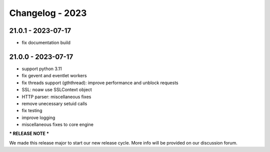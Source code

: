 ================
Changelog - 2023
================

21.0.1 - 2023-07-17
===================

- fix documentation build

21.0.0 - 2023-07-17
===================

- support python 3.11
- fix gevent and eventlet workers
- fix threads support (gththread): improve performance and unblock requests
- SSL: noaw use SSLContext object
- HTTP parser: miscellaneous fixes
- remove unecessary setuid calls
- fix testing
- improve logging
- miscellaneous fixes to core engine

*** RELEASE NOTE ***

We made this release major to start our new release cycle. More info will be provided on our discussion forum.
